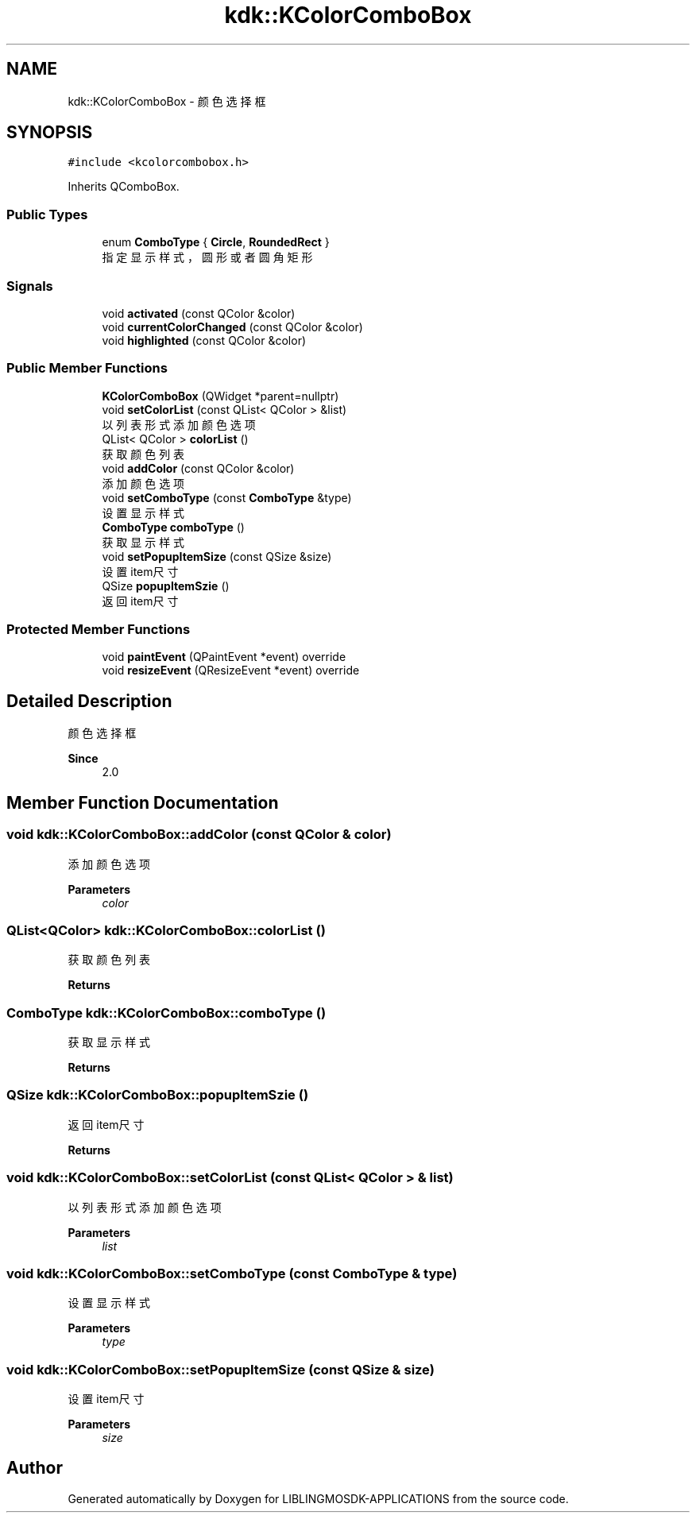 .TH "kdk::KColorComboBox" 3 "Thu Oct 12 2023" "Version version:2.3" "LIBLINGMOSDK-APPLICATIONS" \" -*- nroff -*-
.ad l
.nh
.SH NAME
kdk::KColorComboBox \- 颜色选择框  

.SH SYNOPSIS
.br
.PP
.PP
\fC#include <kcolorcombobox\&.h>\fP
.PP
Inherits QComboBox\&.
.SS "Public Types"

.in +1c
.ti -1c
.RI "enum \fBComboType\fP { \fBCircle\fP, \fBRoundedRect\fP }"
.br
.RI "指定显示样式，圆形或者圆角矩形 "
.in -1c
.SS "Signals"

.in +1c
.ti -1c
.RI "void \fBactivated\fP (const QColor &color)"
.br
.ti -1c
.RI "void \fBcurrentColorChanged\fP (const QColor &color)"
.br
.ti -1c
.RI "void \fBhighlighted\fP (const QColor &color)"
.br
.in -1c
.SS "Public Member Functions"

.in +1c
.ti -1c
.RI "\fBKColorComboBox\fP (QWidget *parent=nullptr)"
.br
.ti -1c
.RI "void \fBsetColorList\fP (const QList< QColor > &list)"
.br
.RI "以列表形式添加颜色选项 "
.ti -1c
.RI "QList< QColor > \fBcolorList\fP ()"
.br
.RI "获取颜色列表 "
.ti -1c
.RI "void \fBaddColor\fP (const QColor &color)"
.br
.RI "添加颜色选项 "
.ti -1c
.RI "void \fBsetComboType\fP (const \fBComboType\fP &type)"
.br
.RI "设置显示样式 "
.ti -1c
.RI "\fBComboType\fP \fBcomboType\fP ()"
.br
.RI "获取显示样式 "
.ti -1c
.RI "void \fBsetPopupItemSize\fP (const QSize &size)"
.br
.RI "设置item尺寸 "
.ti -1c
.RI "QSize \fBpopupItemSzie\fP ()"
.br
.RI "返回item尺寸 "
.in -1c
.SS "Protected Member Functions"

.in +1c
.ti -1c
.RI "void \fBpaintEvent\fP (QPaintEvent *event) override"
.br
.ti -1c
.RI "void \fBresizeEvent\fP (QResizeEvent *event) override"
.br
.in -1c
.SH "Detailed Description"
.PP 
颜色选择框 


.PP
\fBSince\fP
.RS 4
2\&.0 
.RE
.PP

.SH "Member Function Documentation"
.PP 
.SS "void kdk::KColorComboBox::addColor (const QColor & color)"

.PP
添加颜色选项 
.PP
\fBParameters\fP
.RS 4
\fIcolor\fP 
.RE
.PP

.SS "QList<QColor> kdk::KColorComboBox::colorList ()"

.PP
获取颜色列表 
.PP
\fBReturns\fP
.RS 4

.RE
.PP

.SS "\fBComboType\fP kdk::KColorComboBox::comboType ()"

.PP
获取显示样式 
.PP
\fBReturns\fP
.RS 4

.RE
.PP

.SS "QSize kdk::KColorComboBox::popupItemSzie ()"

.PP
返回item尺寸 
.PP
\fBReturns\fP
.RS 4

.RE
.PP

.SS "void kdk::KColorComboBox::setColorList (const QList< QColor > & list)"

.PP
以列表形式添加颜色选项 
.PP
\fBParameters\fP
.RS 4
\fIlist\fP 
.RE
.PP

.SS "void kdk::KColorComboBox::setComboType (const \fBComboType\fP & type)"

.PP
设置显示样式 
.PP
\fBParameters\fP
.RS 4
\fItype\fP 
.RE
.PP

.SS "void kdk::KColorComboBox::setPopupItemSize (const QSize & size)"

.PP
设置item尺寸 
.PP
\fBParameters\fP
.RS 4
\fIsize\fP 
.RE
.PP


.SH "Author"
.PP 
Generated automatically by Doxygen for LIBLINGMOSDK-APPLICATIONS from the source code\&.

